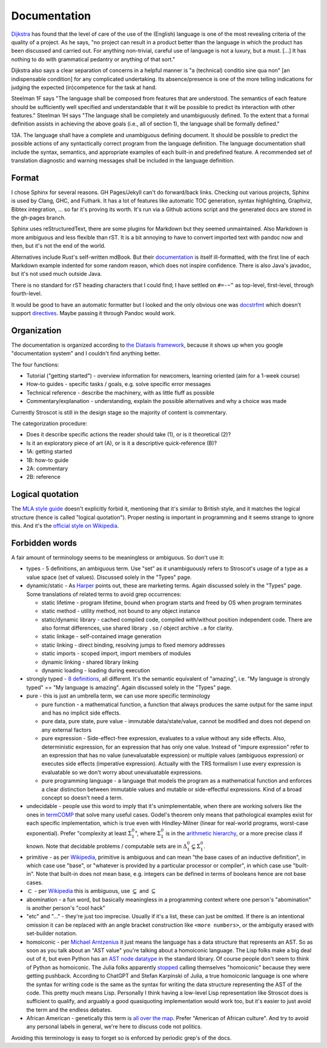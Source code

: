 Documentation
#############

`Dijkstra <https://www.cs.utexas.edu/users/EWD/transcriptions/EWD05xx/EWD514.html>`__ has found that the level of care of the use of the (English) language is one of the most revealing criteria of the quality of a project. As he says, "no project can result in a product better than the language in which the product has been discussed and carried out. For anything non-trivial, careful use of language is not a luxury, but a must. [...] It has nothing to do with grammatical pedantry or anything of that sort."

Dijkstra also says a clear separation of concerns in a helpful manner is "a (technical) conditio sine qua non" [an indispensable condition] for any complicated undertaking. Its absence/presence is one of the more telling indications for judging the expected (in)competence for the task at hand.

Steelman 1F says "The language shall be composed from features that are understood. The semantics of each feature should be sufficiently well specified and understandable that it will be possible to predict its interaction with other features." Steelman 1H says "The language shall be completely and unambiguously defined. To the extent that a formal definition assists in achieving the above goals (i.e., all of section 1), the language shall be formally defined."

13A. The language shall have a complete and unambiguous defining document. It should be possible to predict the possible actions of any syntactically correct program from the language definition. The language documentation shall include the syntax, semantics, and appropriate examples of each built-in and predefined feature. A recommended set of translation diagnostic and warning messages shall be included in the language definition.


Format
======

I chose Sphinx for several reasons. GH Pages/Jekyll can't do forward/back links. Checking out various projects, Sphinx is used by Clang, GHC, and Futhark. It has a lot of features like automatic TOC generation, syntax highlighting, Graphviz, Bibtex integration, ... so far it's proving its worth. It's run via a Github actions script and the generated docs are stored in the gh-pages branch.

Sphinx uses reStructuredText, there are some plugins for Markdown but they seemed unmaintained. Also Markdown is more ambiguous and less flexible than rST. It is a bit annoying to have to convert imported text with pandoc now and then, but it's not the end of the world.

Alternatives include Rust's self-written mdBook. But their `documentation <https://rust-lang.github.io/mdBook/format/markdown.html>`__ is itself ill-formatted, with the first line of each Markdown example indented for some random reason, which does not inspire confidence. There is also Java's javadoc, but it's not used much outside Java.

There is no standard for rST heading characters that I could find; I have settled on ``#=-~^`` as top-level, first-level, through fourth-level.

It would be good to have an automatic formatter but I looked and the only obvious one was `docstrfmt <https://github.com/LilSpazJoekp/docstrfmt>`__ which doesn't support `directives <https://github.com/LilSpazJoekp/docstrfmt/issues/45>`__. Maybe passing it through Pandoc would work.

Organization
============

The documentation is organized according to `the Diataxis framework <https://diataxis.fr/>`_, because it shows up when you google "documentation system" and I couldn't find anything better.

The four functions:

* Tutorial  ("getting started") - overview information for newcomers, learning oriented (aim for a 1-week course)
* How-to guides - specific tasks / goals, e.g. solve specific error messages
* Technical reference - describe the machinery, with as little fluff as possible
* Commentary/explanation - understanding, explain the possible alternatives and why a choice was made

Currently Stroscot is still in the design stage so the majority of content is commentary.

The categorization procedure:

* Does it describe specific actions the reader should take (1), or is it theoretical (2)?
* Is it an exploratory piece of art (A), or is it a descriptive quick-reference (B)?
* 1A: getting started
* 1B: how-to guide
* 2A: commentary
* 2B: reference

Logical quotation
=================

The `MLA style guide <https://style.mla.org/the-placement-of-a-comma-or-period-after-a-quotation/>`__ doesn't explicitly forbid it, mentioning that it's similar to British style, and it matches the logical structure (hence is called "logical quotation"). Proper nesting is important in programming and it seems strange to ignore this. And it's the `official style on Wikipedia <https://en.wikipedia.org/wiki/MOS:LQUOTE>`__.

Forbidden words
===============

A fair amount of terminology seems to be meaningless or ambiguous. So don't use it:

* types - 5 definitions, an ambiguous term. Use "set" as it unambiguously refers to Stroscot's usage of a type as a value space (set of values). Discussed solely in the "Types" page.
* dynamic/static - As `Harper <https://existentialtype.wordpress.com/2011/03/19/dynamic-languages-are-static-languages/>`__ points out, these are marketing terms. Again discussed solely in the "Types" page. Some translations of related terms to avoid grep occurrences:

  * static lifetime - program lifetime, bound when program starts and freed by OS when program terminates
  * static method - utility method, not bound to any object instance
  * static/dynamic library - cached compiled code, compiled with/without position independent code. There are also format differences, use shared library ``.so`` / object archive ``.a`` for clarity.
  * static linkage - self-contained image generation
  * static linking - direct binding, resolving jumps to fixed memory addresses
  * static imports - scoped import, import members of modules
  * dynamic linking - shared library linking
  * dynamic loading - loading during execution

* strongly typed - `8 definitions <https://perl.plover.com/yak/12views/samples/slide045.html>`__, all different. It's the semantic equivalent of "amazing", i.e. "My language is strongly typed" == "My language is amazing". Again discussed solely in the "Types" page.
* pure - this is just an umbrella term, we can use more specific terminology

  * pure function - a mathematical function, a function that always produces the same output for the same input and has no implicit side effects.
  * pure data, pure state, pure value - immutable data/state/value, cannot be modified and does not depend on any external factors
  * pure expression - Side-effect-free expression, evaluates to a value without any side effects. Also, deterministic expression, for an expression that has only one value. Instead of "impure expression" refer to an expression that has no value (unevaluatable expression) or multiple values (ambiguous expression) or executes side effects (imperative expression). Actually with the TRS formalism I use every expression is evaluatable so we don't worry about unevaluatable expressions.
  * pure programming language - a language that models the program as a mathematical function and enforces a clear distinction between immutable values and mutable or side-effectful expressions. Kind of a broad concept so doesn't need a term.

* undecidable - people use this word to imply that it's unimplementable, when there are working solvers like the ones in `termCOMP <https://termination-portal.org/wiki/Termination_Competition>`__ that solve many useful cases. Godel's theorem only means that pathological examples exist for each specific implementation, which is true even with Hindley-Milner (linear for real-world programs, worst-case exponential). Prefer "complexity at least :math:`\Sigma^0_1`", where :math:`\Sigma^0_1` is in the `arithmetic hierarchy <https://en.wikipedia.org/wiki/Arithmetical_hierarchy>`__, or a more precise class if known. Note that decidable problems / computable sets are in :math:`\Delta_{1}^{0} \subsetneq \Sigma^0_1`.
* primitive - as per `Wikipedia <https://en.wikipedia.org/wiki/Primitive_data_type>`__, primitive is ambiguous and can mean "the base cases of an inductive definition", in which case use "base", or "whatever is provided by a particular processor or compiler", in which case use "built-in". Note that built-in does not mean base, e.g. integers can be defined in terms of booleans hence are not base cases.
* :math:`\subset` - per `Wikipedia <https://en.wikipedia.org/wiki/Subset#%E2%8A%82_and_%E2%8A%83_symbols>`__ this is ambiguous, use :math:`\subsetneq` and :math:`\subseteq`
* abomination - a fun word, but basically meaningless in a programming context where one person's "abomination" is another person's "cool hack"
* "etc" and "..." - they're just too imprecise. Usually if it's a list, these can just be omitted. If there is an intentional omission it can be replaced with an angle bracket construction like ``<more numbers>``, or the ambiguity erased with set-builder notation.
* homoiconic - per `Michael Arntzenius <https://futureofcoding.org/episodes/040>`__ it just means the language has a data structure that represents an AST. So as soon as you talk about an "AST value" you're talking about a homoiconic language. The Lisp folks make a big deal out of it, but even Python has an `AST node datatype <https://docs.python.org/3/library/ast.html>`__ in the standard library. Of course people don't seem to think of Python as homoiconic. The Julia folks apparently `stopped <https://stackoverflow.com/questions/31733766/in-what-sense-are-languages-like-elixir-and-julia-homoiconic>`__ calling themselves "homoiconic" because they were getting pushback. According to ChatGPT and Stefan Karpinski of Julia, a true homoiconic language is one where the syntax for writing code is the same as the syntax for writing the data structure representing the AST of the code. This pretty much means Lisp. Personally I think having a low-level Lisp representation like Stroscot does is sufficient to qualify, and arguably a good quasiquoting implementation would work too, but it's easier to just avoid the term and the endless debates.
* African American - genetically this term is `all over the map <https://bmcbioinformatics.biomedcentral.com/articles/10.1186/s12859-019-2680-1/figures/5>`__. Prefer "American of African culture". And try to avoid any personal labels in general, we're here to discuss code not politics.

Avoiding this terminology is easy to forget so is enforced by periodic grep's of the docs.


